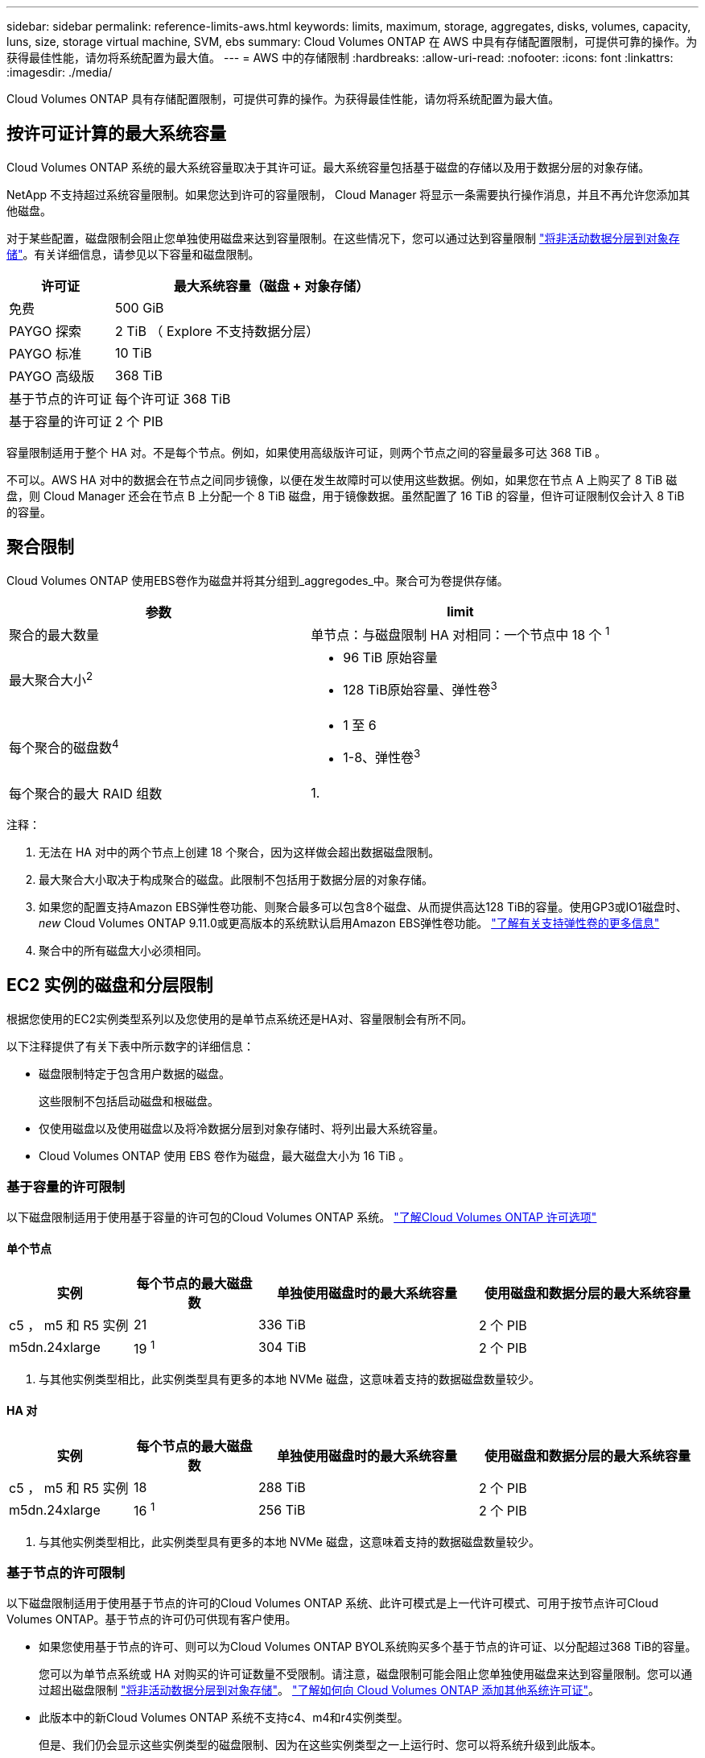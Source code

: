 ---
sidebar: sidebar 
permalink: reference-limits-aws.html 
keywords: limits, maximum, storage, aggregates, disks, volumes, capacity, luns, size, storage virtual machine, SVM, ebs 
summary: Cloud Volumes ONTAP 在 AWS 中具有存储配置限制，可提供可靠的操作。为获得最佳性能，请勿将系统配置为最大值。 
---
= AWS 中的存储限制
:hardbreaks:
:allow-uri-read: 
:nofooter: 
:icons: font
:linkattrs: 
:imagesdir: ./media/


[role="lead"]
Cloud Volumes ONTAP 具有存储配置限制，可提供可靠的操作。为获得最佳性能，请勿将系统配置为最大值。



== 按许可证计算的最大系统容量

Cloud Volumes ONTAP 系统的最大系统容量取决于其许可证。最大系统容量包括基于磁盘的存储以及用于数据分层的对象存储。

NetApp 不支持超过系统容量限制。如果您达到许可的容量限制， Cloud Manager 将显示一条需要执行操作消息，并且不再允许您添加其他磁盘。

对于某些配置，磁盘限制会阻止您单独使用磁盘来达到容量限制。在这些情况下，您可以通过达到容量限制 https://docs.netapp.com/us-en/cloud-manager-cloud-volumes-ontap/concept-data-tiering.html["将非活动数据分层到对象存储"^]。有关详细信息，请参见以下容量和磁盘限制。

[cols="25,75"]
|===
| 许可证 | 最大系统容量（磁盘 + 对象存储） 


| 免费 | 500 GiB 


| PAYGO 探索 | 2 TiB （ Explore 不支持数据分层） 


| PAYGO 标准 | 10 TiB 


| PAYGO 高级版 | 368 TiB 


| 基于节点的许可证 | 每个许可证 368 TiB 


| 基于容量的许可证 | 2 个 PIB 
|===
容量限制适用于整个 HA 对。不是每个节点。例如，如果使用高级版许可证，则两个节点之间的容量最多可达 368 TiB 。

不可以。AWS HA 对中的数据会在节点之间同步镜像，以便在发生故障时可以使用这些数据。例如，如果您在节点 A 上购买了 8 TiB 磁盘，则 Cloud Manager 还会在节点 B 上分配一个 8 TiB 磁盘，用于镜像数据。虽然配置了 16 TiB 的容量，但许可证限制仅会计入 8 TiB 的容量。



== 聚合限制

Cloud Volumes ONTAP 使用EBS卷作为磁盘并将其分组到_aggregodes_中。聚合可为卷提供存储。

[cols="2*"]
|===
| 参数 | limit 


| 聚合的最大数量 | 单节点：与磁盘限制 HA 对相同：一个节点中 18 个 ^1^ 


| 最大聚合大小^2^  a| 
* 96 TiB 原始容量
* 128 TiB原始容量、弹性卷^3^




| 每个聚合的磁盘数^4^  a| 
* 1 至 6
* 1-8、弹性卷^3^




| 每个聚合的最大 RAID 组数 | 1. 
|===
注释：

. 无法在 HA 对中的两个节点上创建 18 个聚合，因为这样做会超出数据磁盘限制。
. 最大聚合大小取决于构成聚合的磁盘。此限制不包括用于数据分层的对象存储。
. 如果您的配置支持Amazon EBS弹性卷功能、则聚合最多可以包含8个磁盘、从而提供高达128 TiB的容量。使用GP3或IO1磁盘时、_new_ Cloud Volumes ONTAP 9.11.0或更高版本的系统默认启用Amazon EBS弹性卷功能。 https://docs.netapp.com/us-en/cloud-manager-cloud-volumes-ontap/concept-aws-elastic-volumes.html["了解有关支持弹性卷的更多信息"^]
. 聚合中的所有磁盘大小必须相同。




== EC2 实例的磁盘和分层限制

根据您使用的EC2实例类型系列以及您使用的是单节点系统还是HA对、容量限制会有所不同。

以下注释提供了有关下表中所示数字的详细信息：

* 磁盘限制特定于包含用户数据的磁盘。
+
这些限制不包括启动磁盘和根磁盘。

* 仅使用磁盘以及使用磁盘以及将冷数据分层到对象存储时、将列出最大系统容量。
* Cloud Volumes ONTAP 使用 EBS 卷作为磁盘，最大磁盘大小为 16 TiB 。




=== 基于容量的许可限制

以下磁盘限制适用于使用基于容量的许可包的Cloud Volumes ONTAP 系统。 https://docs.netapp.com/us-en/cloud-manager-cloud-volumes-ontap/concept-licensing.html["了解Cloud Volumes ONTAP 许可选项"^]



==== 单个节点

[cols="18,18,32,32"]
|===
| 实例 | 每个节点的最大磁盘数 | 单独使用磁盘时的最大系统容量 | 使用磁盘和数据分层的最大系统容量 


| c5 ， m5 和 R5 实例 | 21 | 336 TiB | 2 个 PIB 


| m5dn.24xlarge | 19 ^1^ | 304 TiB | 2 个 PIB 
|===
. 与其他实例类型相比，此实例类型具有更多的本地 NVMe 磁盘，这意味着支持的数据磁盘数量较少。




==== HA 对

[cols="18,18,32,32"]
|===
| 实例 | 每个节点的最大磁盘数 | 单独使用磁盘时的最大系统容量 | 使用磁盘和数据分层的最大系统容量 


| c5 ， m5 和 R5 实例 | 18 | 288 TiB | 2 个 PIB 


| m5dn.24xlarge | 16 ^1^ | 256 TiB | 2 个 PIB 
|===
. 与其他实例类型相比，此实例类型具有更多的本地 NVMe 磁盘，这意味着支持的数据磁盘数量较少。




=== 基于节点的许可限制

以下磁盘限制适用于使用基于节点的许可的Cloud Volumes ONTAP 系统、此许可模式是上一代许可模式、可用于按节点许可Cloud Volumes ONTAP。基于节点的许可仍可供现有客户使用。

* 如果您使用基于节点的许可、则可以为Cloud Volumes ONTAP BYOL系统购买多个基于节点的许可证、以分配超过368 TiB的容量。
+
您可以为单节点系统或 HA 对购买的许可证数量不受限制。请注意，磁盘限制可能会阻止您单独使用磁盘来达到容量限制。您可以通过超出磁盘限制 https://docs.netapp.com/us-en/cloud-manager-cloud-volumes-ontap/concept-data-tiering.html["将非活动数据分层到对象存储"^]。 https://docs.netapp.com/us-en/cloud-manager-cloud-volumes-ontap/task-manage-node-licenses.html["了解如何向 Cloud Volumes ONTAP 添加其他系统许可证"^]。

* 此版本中的新Cloud Volumes ONTAP 系统不支持c4、m4和r4实例类型。
+
但是、我们仍会显示这些实例类型的磁盘限制、因为在这些实例类型之一上运行时、您可以将系统升级到此版本。





==== 采用PAYGO Premium的单节点

[cols="18,18,32,32"]
|===
| 实例 | 每个节点的最大磁盘数 | 单独使用磁盘时的最大系统容量 | 使用磁盘和数据分层的最大系统容量 


| c5 ， m5 和 R5 实例 | 21 ^1^ | 336 TiB | 368 TiB 


| m5dn.24xlarge | 19 ^2^ | 304 TiB | 368 TiB 


| c4 ， m4 和 r4 实例 | 34 | 368 TiB | 368 TiB 
|===
. 21 个数据磁盘是部署 Cloud Volumes ONTAP 的 _new_ 限制。如果升级使用 9.7 或更早版本创建的系统，则系统仍支持 22 个磁盘。由于从 9.8 版开始添加了一个核心磁盘，因此在使用这些实例类型的新系统上支持的数据磁盘减少一个。
. 与其他实例类型相比，此实例类型具有更多的本地 NVMe 磁盘，这意味着支持的数据磁盘数量较少。




==== 具有BYOL的单个节点

[cols="18,18,16,16,16,16"]
|===
| 实例 | 每个节点的最大磁盘数 2+| 使用一个许可证时的最大系统容量 2+| 使用多个许可证时的最大系统容量 


2+|  | * 仅磁盘 * | * 磁盘 + 数据分层 * | * 仅磁盘 * | * 磁盘 + 数据分层 * 


| c5 ， m5 和 R5 实例 | 21 ^1^ | 336 TiB | 368 TiB | 336 TiB | 每个许可证 368 TiB x 


| m5dn.24xlarge | 19 ^2^ | 304 TiB | 368 TiB | 304 TiB | 每个许可证 368 TiB x 


| c4 ， m4 和 r4 实例 | 34 | 368 TiB | 368 TiB | 544 TiB | 每个许可证 368 TiB x 
|===
. 21 个数据磁盘是部署 Cloud Volumes ONTAP 的 _new_ 限制。如果升级使用 9.7 或更早版本创建的系统，则系统仍支持 22 个磁盘。由于从 9.8 版开始添加了一个核心磁盘，因此在使用这些实例类型的新系统上支持的数据磁盘减少一个。
. 与其他实例类型相比，此实例类型具有更多的本地 NVMe 磁盘，这意味着支持的数据磁盘数量较少。




==== 采用PAYGO Premium的HA对

[cols="18,18,32,32"]
|===
| 实例 | 每个节点的最大磁盘数 | 单独使用磁盘时的最大系统容量 | 使用磁盘和数据分层的最大系统容量 


| c5 ， m5 和 R5 实例 | 18 ^1^ | 288 TiB | 368 TiB 


| m5dn.24xlarge | 16 ^2^ | 256 TiB | 368 TiB 


| c4 ， m4 和 r4 实例 | 31 | 368 TiB | 368 TiB 
|===
. 18 个数据磁盘是部署 Cloud Volumes ONTAP 的 _new_ 限制。如果升级使用 9.7 或更早版本创建的系统，则系统仍支持 19 个磁盘。由于从 9.8 版开始添加了一个核心磁盘，因此在使用这些实例类型的新系统上支持的数据磁盘减少一个。
. 与其他实例类型相比，此实例类型具有更多的本地 NVMe 磁盘，这意味着支持的数据磁盘数量较少。




==== 具有BYOL的HA对

[cols="18,18,16,16,16,16"]
|===
| 实例 | 每个节点的最大磁盘数 2+| 使用一个许可证时的最大系统容量 2+| 使用多个许可证时的最大系统容量 


2+|  | * 仅磁盘 * | * 磁盘 + 数据分层 * | * 仅磁盘 * | * 磁盘 + 数据分层 * 


| c5 ， m5 和 R5 实例 | 18 ^1^ | 288 TiB | 368 TiB | 288 TiB | 每个许可证 368 TiB x 


| m5dn.24xlarge | 16 ^2^ | 256 TiB | 368 TiB | 256 TiB | 每个许可证 368 TiB x 


| c4 ， m4 和 r4 实例 | 31 | 368 TiB | 368 TiB | 496 TiB | 每个许可证 368 TiB x 
|===
. 18 个数据磁盘是部署 Cloud Volumes ONTAP 的 _new_ 限制。如果升级使用 9.7 或更早版本创建的系统，则系统仍支持 19 个磁盘。由于从 9.8 版开始添加了一个核心磁盘，因此在使用这些实例类型的新系统上支持的数据磁盘减少一个。
. 与其他实例类型相比，此实例类型具有更多的本地 NVMe 磁盘，这意味着支持的数据磁盘数量较少。




== Storage VM 限制

在某些配置中，您可以为 Cloud Volumes ONTAP 创建其他 Storage VM （ SVM ）。

https://docs.netapp.com/us-en/cloud-manager-cloud-volumes-ontap/task-managing-svms-aws.html["了解如何创建其他 Storage VM"^]。

[cols="26,26,48"]
|===
| 许可证类型 | 实例系列 | Storage VM 限制 


| * 免费 * | c5 ， m5 和 R5  a| 
* 共 24 个 Storage VM ^1 ， 2^




| * 基于容量的 PAYGO 或 BYOL* ^3^ | c5 ， m5 和 R5  a| 
* 共 24 个 Storage VM ^1 ， 2^




.2+| * 基于节点的 PAYGO* | c4 ， m4 和 r4  a| 
* 1 个存储 VM 用于提供数据
* 1 个 Storage VM 用于灾难恢复




| c5 ， m5 和 R5  a| 
* 1 个存储 VM 用于提供数据
* 1 个 Storage VM 用于灾难恢复




.2+| * 基于节点的 BYOL* ^4^ | c4 ， m4 和 r4  a| 
* 1 个存储 VM 用于提供数据
* 1 个 Storage VM 用于灾难恢复




| c5 ， m5 和 R5  a| 
* 共 24 个 Storage VM ^1 ， 2^


|===
. 根据您使用的 EC2 实例类型，限制可以更低。下面一节列出了每个实例的限制。
. 这 24 个 Storage VM 可以提供数据或配置为灾难恢复（ Disaster Recovery ， DR ）。
. 对于基于容量的许可，额外的 Storage VM 不会产生额外的许可成本，但每个 Storage VM 的最低容量费用为 4 TiB 。例如，如果您创建了两个 Storage VM ，并且每个 VM 都有 2 TiB 的已配置容量，则总共需要支付 8 TiB 的费用。
. 对于基于节点的 BYOL ，除了默认情况下随 Cloud Volumes ONTAP 提供的第一个 Storage VM 之外，每个额外的 _data-fouring 存储 VM 都需要一个附加许可证。请联系您的客户团队以获取 Storage VM 附加许可证。
+
您为灾难恢复（ DR ）配置的 Storage VM 不需要附加许可证（它们是免费的），但它们会计入 Storage VM 限制。例如，如果为灾难恢复配置了 12 个提供数据的 Storage VM 和 12 个 Storage VM ，则表示已达到此限制，无法再创建任何 Storage VM 。





=== 按 EC2 实例类型指定的 Storage VM 限制

创建其他 Storage VM 时，需要将专用 IP 地址分配给端口 e0a 。下表列出了每个接口的最大专用 IP 数，以及部署 Cloud Volumes ONTAP 后端口 e0a 上可用的 IP 地址数。可用 IP 地址的数量直接影响该配置中的最大 Storage VM 数。

下面列出的实例适用于 c5 ， m5 和 R5 实例系列。

[cols="6*"]
|===
| Configuration | Instance type | 每个接口的最大专用 IP 数 | 部署后剩余的 IP ^1^ | 不带管理 LIF 的最大 Storage VM 数 ^2 ， 3^ | 管理 LIF 的最大 Storage VM ^2 ， 3^ 


.9+| * 单节点 * | * 。 xlarge | 15 | 9 | 10 | 5. 


| * 。 2xlarge | 15 | 9 | 10 | 5. 


| * 。 4xlarge | 30 个 | 24 | 24 | 12 


| * 。 8xlarge | 30 个 | 24 | 24 | 12 


| * 。 9 x 大 | 30 个 | 24 | 24 | 12 


| * 。 12 x 大 | 30 个 | 24 | 24 | 12 


| * 。 16 x 大 | 50 | 44 | 24 | 12 


| * 。 18 x 大 | 50 | 44 | 24 | 12 


| * 。 24xlarge | 50 | 44 | 24 | 12 


.9+| * 一个 AZ 中的 HA 对 * | * 。 xlarge | 15 | 10 | 11. | 5. 


| * 。 2xlarge | 15 | 10 | 11. | 5. 


| * 。 4xlarge | 30 个 | 25. | 24 | 12 


| * 。 8xlarge | 30 个 | 25. | 24 | 12 


| * 。 9 x 大 | 30 个 | 25. | 24 | 12 


| * 。 12 x 大 | 30 个 | 25. | 24 | 12 


| * 。 16 x 大 | 50 | 45 | 24 | 12 


| * 。 18 x 大 | 50 | 45 | 24 | 12 


| * 。 24xlarge | 50 | 44 | 24 | 12 


.9+| 多个 AZ* 中的 * HA 对 | * 。 xlarge | 15 | 12 | 13 | 13 


| * 。 2xlarge | 15 | 12 | 13 | 13 


| * 。 4xlarge | 30 个 | 27 | 24 | 24 


| * 。 8xlarge | 30 个 | 27 | 24 | 24 


| * 。 9 x 大 | 30 个 | 27 | 24 | 24 


| * 。 12 x 大 | 30 个 | 27 | 24 | 24 


| * 。 16 x 大 | 50 | 47 | 24 | 24 


| * 。 18 x 大 | 50 | 47 | 24 | 24 


| * 。 24xlarge | 50 | 44 | 24 | 12 
|===
. 此数字表示部署和设置 Cloud Volumes ONTAP 后端口 e0a 上有多少个 _realfates_ 专用 IP 地址可用。例如，一个 * 。 2xlarge 系统最多支持每个网络接口 15 个 IP 地址。在一个 AZ 中部署 HA 对时，会将 5 个专用 IP 地址分配给端口 e0a 。因此，使用 * 。 2xlarge 实例类型的 HA 对还有 10 个专用 IP 地址可用于其他 Storage VM 。
. 这些列中列出的数字包括 Cloud Manager 默认创建的初始 Storage VM 。例如，如果此列中列出 24 个，则表示您可以再创建 23 个 Storage VM ，总共可以创建 24 个。
. Storage VM 的管理 LIF 是可选的。管理 LIF 可连接到 SnapCenter 等管理工具。
+
由于它需要专用 IP 地址，因此会限制您可以创建的其他 Storage VM 的数量。唯一的例外是多个 AZS 中的 HA 对。在这种情况下，管理 LIF 的 IP 地址为 _float_ IP 地址，因此不计入 _private_ IP 限制。





== 文件和卷限制

[cols="22,22,56"]
|===
| 逻辑存储 | 参数 | limit 


.2+| * 文件 * | 最大大小 | 16 TiB 


| 每个卷的上限 | 取决于卷大小，最多 20 亿个 


| * FlexClone 卷 * | 分层克隆深度 ^1^ | 499 


.3+| * FlexVol 卷 * | 每个节点的上限 | 500 


| 最小大小 | 20 MB 


| 最大大小 | 100 TiB 


| * qtree* | 每个 FlexVol 卷的上限 | 4,995 


| * Snapshot 副本 * | 每个 FlexVol 卷的上限 | 1,023 
|===
. 分层克隆深度是可以从单个 FlexVol 卷创建的 FlexClone 卷嵌套层次结构的最大深度。




== iSCSI 存储限制

[cols="3*"]
|===
| iSCSI 存储 | 参数 | limit 


.4+| * LUN * | 每个节点的上限 | 1,024 


| LUN 映射的最大数量 | 1,024 


| 最大大小 | 16 TiB 


| 每个卷的上限 | 512 


| * igroup* | 每个节点的上限 | 256 


.2+| * 启动程序 * | 每个节点的上限 | 512 


| 每个 igroup 的最大值 | 128. 


| * iSCSI 会话 * | 每个节点的上限 | 1,024 


.2+| * LIF* | 每个端口的上限 | 32 


| 每个端口集的最大值 | 32 


| * 端口集 * | 每个节点的上限 | 256 
|===